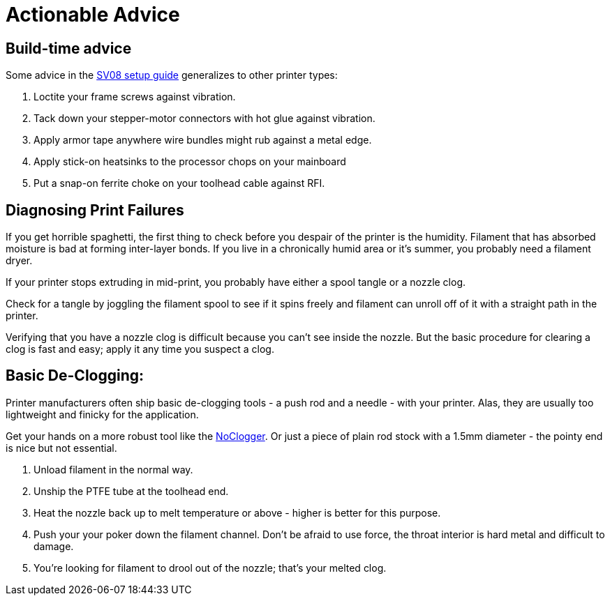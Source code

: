 = Actionable Advice
// batchspell: add RFI

== Build-time advice

Some advice in the link:setup.html[SV08 setup guide] generalizes to
other printer types:

1. Loctite your frame screws against vibration.

2. Tack down your stepper-motor connectors with hot glue against
   vibration.

3. Apply armor tape anywhere wire bundles might rub against a metal
   edge.

4. Apply stick-on heatsinks to the processor chops on your mainboard

5. Put a snap-on ferrite choke on your toolhead cable against RFI.

== Diagnosing Print Failures

If you get horrible spaghetti, the first thing to check before you
despair of the printer is the humidity. Filament that has absorbed
moisture is bad at forming inter-layer bonds. If you live in a
chronically humid area or it's summer, you probably need a filament
dryer.

If your printer stops extruding in mid-print, you probably have either
a spool tangle or a nozzle clog.

Check for a tangle by joggling the filament spool to see if it
spins freely and filament can unroll off of it with a straight
path in the printer.

Verifying that you have a nozzle clog is difficult because you can't
see inside the nozzle. But the basic procedure for clearing a clog is
fast and easy; apply it any time you suspect a clog.

== Basic De-Clogging:

Printer manufacturers often ship basic de-clogging tools - a push rod
and a needle - with your printer. Alas, they are usually too
lightweight and finicky for the application.

Get your hands on a more robust tool like the https://noclogger.com/[NoClogger].
Or just a piece of plain rod stock with a 1.5mm diameter - the pointy
end is nice but not essential.

1. Unload filament in the normal way.

2. Unship the PTFE tube at the toolhead end.

2. Heat the nozzle back up to melt temperature or above -
   higher is better for this purpose.

3. Push your your poker down the filament channel. Don't be afraid to
   use force, the throat interior is hard metal and difficult to
   damage.

4. You're looking for filament to drool out of the nozzle; that's
   your melted clog.

// end
